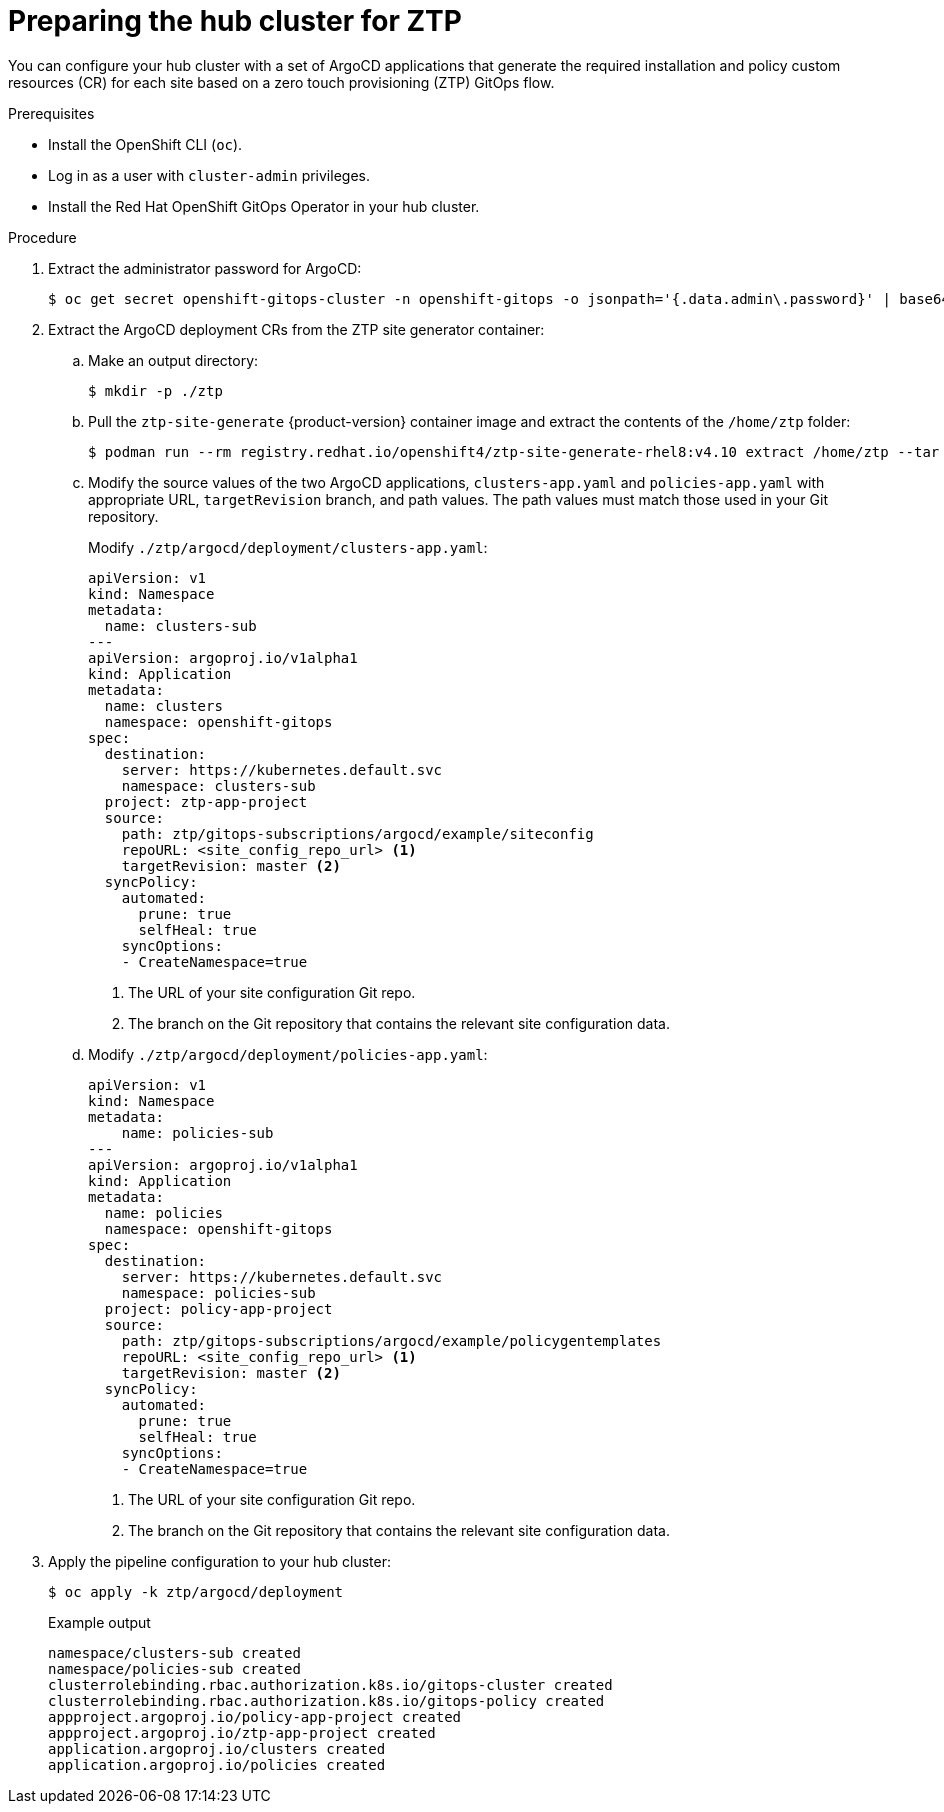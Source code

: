 // Module included in the following assemblies:
//
// *scalability_and_performance/ztp-deploying-disconnected.adoc

:_content-type: PROCEDURE
[id="ztp-preparing-the-hub-cluster-for-ztp_{context}"]
= Preparing the hub cluster for ZTP

You can configure your hub cluster with a set of ArgoCD applications that generate the required installation and policy custom resources (CR) for each site based on a zero touch provisioning (ZTP) GitOps flow.

.Prerequisites

* Install the OpenShift CLI (`oc`).
* Log in as a user with `cluster-admin` privileges.
* Install the Red Hat OpenShift GitOps Operator in your hub cluster.

.Procedure

. Extract the administrator password for ArgoCD:
+
[source,terminal]
----
$ oc get secret openshift-gitops-cluster -n openshift-gitops -o jsonpath='{.data.admin\.password}' | base64 -d
----

. Extract the ArgoCD deployment CRs from the ZTP site generator container:

.. Make an output directory:
+
[source,terminal]
----
$ mkdir -p ./ztp
----

.. Pull the `ztp-site-generate` {product-version} container image and extract the contents of the `/home/ztp` folder:
+
[source,terminal]
----
$ podman run --rm registry.redhat.io/openshift4/ztp-site-generate-rhel8:v4.10 extract /home/ztp --tar | tar x -C ./ztp
----

.. Modify the source values of the two ArgoCD applications, `clusters-app.yaml` and `policies-app.yaml` with appropriate URL, `targetRevision` branch, and path values. The path values must match those used in your Git repository.
+
Modify `./ztp/argocd/deployment/clusters-app.yaml`:
+
[source,yaml]
----
apiVersion: v1
kind: Namespace
metadata:
  name: clusters-sub
---
apiVersion: argoproj.io/v1alpha1
kind: Application
metadata:
  name: clusters
  namespace: openshift-gitops
spec:
  destination:
    server: https://kubernetes.default.svc
    namespace: clusters-sub
  project: ztp-app-project
  source:
    path: ztp/gitops-subscriptions/argocd/example/siteconfig
    repoURL: <site_config_repo_url> <1>
    targetRevision: master <2>
  syncPolicy:
    automated:
      prune: true
      selfHeal: true
    syncOptions:
    - CreateNamespace=true
----
<1> The URL of your site configuration Git repo.
<2> The branch on the Git repository that contains the relevant site configuration data.

.. Modify `./ztp/argocd/deployment/policies-app.yaml`:
+
[source,yaml]
----
apiVersion: v1
kind: Namespace
metadata:
    name: policies-sub
---
apiVersion: argoproj.io/v1alpha1
kind: Application
metadata:
  name: policies
  namespace: openshift-gitops
spec:
  destination:
    server: https://kubernetes.default.svc
    namespace: policies-sub
  project: policy-app-project
  source:
    path: ztp/gitops-subscriptions/argocd/example/policygentemplates
    repoURL: <site_config_repo_url> <1>
    targetRevision: master <2>
  syncPolicy:
    automated:
      prune: true
      selfHeal: true
    syncOptions:
    - CreateNamespace=true
----
<1> The URL of your site configuration Git repo.
<2> The branch on the Git repository that contains the relevant site configuration data.

. Apply the pipeline configuration to your hub cluster:
+
[source,terminal]
----
$ oc apply -k ztp/argocd/deployment
----
+
.Example output
[source,terminal]
----
namespace/clusters-sub created
namespace/policies-sub created
clusterrolebinding.rbac.authorization.k8s.io/gitops-cluster created
clusterrolebinding.rbac.authorization.k8s.io/gitops-policy created
appproject.argoproj.io/policy-app-project created
appproject.argoproj.io/ztp-app-project created
application.argoproj.io/clusters created
application.argoproj.io/policies created
----
